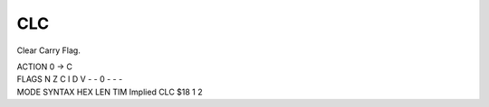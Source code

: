 .. -*- coding: utf-8 -*-
.. _clc:

CLC
---

.. module:: moro8

.. contents::
   :local:

Clear Carry Flag.

.. container:: moro8-opcode

    .. container:: moro8-header
        
        .. container:: moro8-pre

                ACTION
                0 -> C

        .. container:: moro8-pre

                FLAGS
                N Z C I D V
                - - 0 - - -

    .. container:: moro8-synopsis moro8-pre

                MODE          SYNTAX        HEX LEN TIM
                Implied       CLC           $18  1   2

